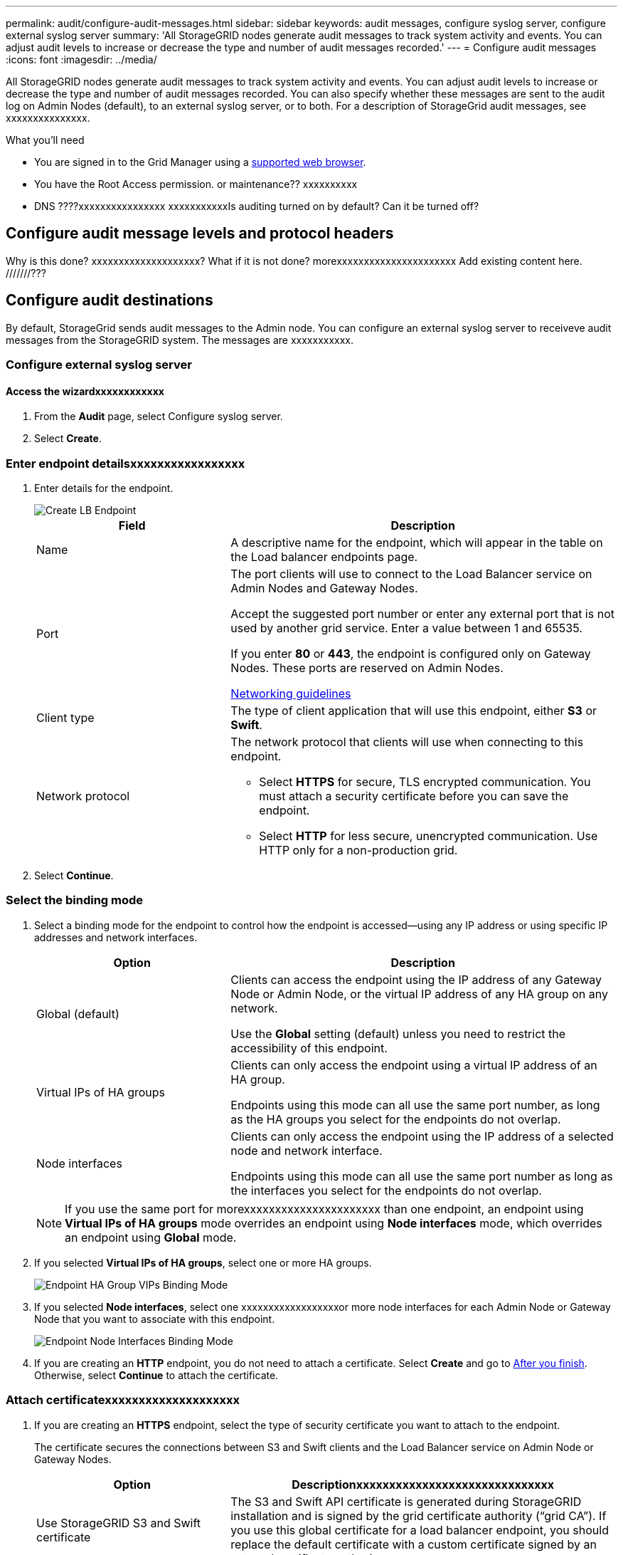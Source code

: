 ---
permalink: audit/configure-audit-messages.html
sidebar: sidebar
keywords: audit messages, configure syslog server, configure external syslog server
summary: 'All StorageGRID nodes generate audit messages to track system activity and events. You can adjust audit levels to increase or decrease the type and number of audit messages recorded.'
---
= Configure audit messages
:icons: font
:imagesdir: ../media/

[.lead]
All StorageGRID nodes generate audit messages to track system activity and events. You can adjust audit levels to increase or decrease the type and number of audit messages recorded. You can also specify whether these messages are sent to the audit log on Admin Nodes (default), to an external syslog server, or to both. For a description of StorageGrid audit messages, see xxxxxxxxxxxxxxx.

.What you'll need

* You are signed in to the Grid Manager using a xref:../admin/web-browser-requirements.adoc[supported web browser].
* You have the Root Access permission. or maintenance?? xxxxxxxxxx
* DNS ????xxxxxxxxxxxxxxxx
xxxxxxxxxxxIs auditing turned on by default? Can it be turned off?

== Configure audit message levels and protocol headers
Why is this done? xxxxxxxxxxxxxxxxxxxx? What if it is not done? morexxxxxxxxxxxxxxxxxxxxxx
Add existing  content here. ///////???


== Configure audit destinations

By default, StorageGrid sends audit messages to the Admin node. You can configure an external syslog server to receiveve audit messages from the StorageGRID system. The messages are xxxxxxxxxxx.

=== Configure external syslog server

==== Access the wizardxxxxxxxxxxxx

. From the *Audit* page, select Configure syslog server.
+


. Select *Create*.

=== Enter endpoint detailsxxxxxxxxxxxxxxxxx

. Enter details for the endpoint.
+
image::../media/load_balancer_endpoint_create_http.png[Create LB Endpoint]
+
[cols="1a,2a" options="header"]
|===
| Field| Description

|Name
|A descriptive name for the endpoint, which will appear in the table on the Load balancer endpoints page.

|Port
|The port clients will use to connect to the Load Balancer service on Admin Nodes and Gateway Nodes.

Accept the suggested port number or enter any external port that is not used by another grid service. Enter a value between 1 and 65535.

If you enter *80* or *443*, the endpoint is configured only on Gateway Nodes. These ports are reserved on Admin Nodes.

xref:../network/index.adoc[Networking guidelines]

|Client type
|The type of client application that will use this endpoint, either *S3* or *Swift*.

|Network protocol
|The network protocol that clients will use when connecting to this endpoint.

*  Select *HTTPS* for secure, TLS encrypted communication. You must attach a security certificate before you can save the endpoint.

* Select *HTTP* for less secure, unencrypted communication. Use HTTP only for a non-production grid.
|===

. Select *Continue*.

=== Select the binding mode

. Select a binding mode for the endpoint to control how the endpoint is accessed--using any IP address or using specific IP addresses and network interfaces.
+
[cols="1a,2a" options="header"]
|===
| Option | Description

|Global (default)
|Clients can access the endpoint using the IP address of any Gateway Node or Admin Node, or the virtual IP address of any HA group on any network.

Use the *Global* setting (default) unless you need to restrict the accessibility of this endpoint.

|Virtual IPs of HA groups
|Clients can only access the endpoint using a virtual IP address of an HA group.

Endpoints using this mode can all use the same port number, as long as the HA groups you select for the endpoints do not overlap.

|Node interfaces
|Clients can only access the endpoint using the IP address of a selected node and network interface.

Endpoints using this mode can all use the same port number as long as the interfaces you select for the endpoints do not overlap.

|===
+
[NOTE]
If you use the same port for morexxxxxxxxxxxxxxxxxxxxxx than one endpoint, an endpoint using *Virtual IPs of HA groups* mode overrides an endpoint using *Node interfaces* mode, which overrides an endpoint using *Global* mode.

. If you selected *Virtual IPs of HA groups*, select one or more HA groups.
+
image::../media/load_balancer_endpoint_ha_group_vips_binding_mode.png[Endpoint HA Group VIPs Binding Mode]

+
. If you selected *Node interfaces*, select one xxxxxxxxxxxxxxxxxxor more node interfaces for each Admin Node or Gateway Node that you want to associate with this endpoint.
+
image::../media/load_balancer_endpoint_node_interfaces_binding_mode.png[Endpoint Node Interfaces Binding Mode]

. If you are creating an *HTTP* endpoint, you do not need to attach a certificate. Select *Create* and go to <<After-you-finish,After you finish>>. Otherwise, select *Continue* to attach the certificate.


=== Attach certificatexxxxxxxxxxxxxxxxxxxx

. If you are creating an *HTTPS* endpoint, select the type of security certificate you want to attach to the endpoint.
+
The certificate secures the connections between S3 and Swift clients and the Load Balancer service on Admin Node or Gateway Nodes.
+
[cols="1a,2a" options="header"]
|===
| Option| Descriptionxxxxxxxxxxxxxxxxxxxxxxxxxxxxxx

|Use StorageGRID S3 and Swift certificate
|The S3 and Swift API certificate is generated during StorageGRID installation and is signed by the grid certificate authority ("`grid CA`"). If you use this global certificate for a load balancer endpoint, you should replace the default certificate with a custom certificate signed by an external certificate authority.

//See ...tbd... for instructions.//

|Upload certificate
|You can upload a custom certificate for this endpoint.

|Generate certificate
|You can generate a custom certificate for this endpoint.

|===
+
. If you selected *Upload certificate*, browse for the server certificate, the certificate private key, and the optional CA bundle.
+
image::../media/load_balancer_endpoint_upload_cert.png[Upload Cert]

. If you selected *Generate certificate*, enter information for the certificate.
+
image::../media/load_balancer_endpoint_generate_cert.png[Generate certificate]

+
[cols="1a,2a" options="header"]
|===
| Field| Description

|Domain name
|A domain name for the certificate. Use a wildcard (*) to represent more than one fully qualified domain name.

Select *Add another domain* to add any other domain names.

|IP address
|An IP address for the generated certificate.


Select *Add another IP address* to add any other IP addresses.

If you are using high availability (HA) groups, add the domain names and IP addresses of the HA virtual IPs.

|Subject
|Optionally, enter an X.509 subject, also referred to as the Distinguished Name (DN), to identify who owns the certificate.

|Days valid
|Optionally, enter the number of days the generated certificate is valid, starting at the time it is generated. The default is 730 days.


|===

. Select *Generate*.

. Select *Create*.


=== [[After-you-finish]]After you finish
Provide S3 and Swift clients with the information needed to connect to the endpoint:

* Port number
* IP address, which might be the VIP of an HA group or the IP address of a Gateway or Admin Node
* Any required certificate details
